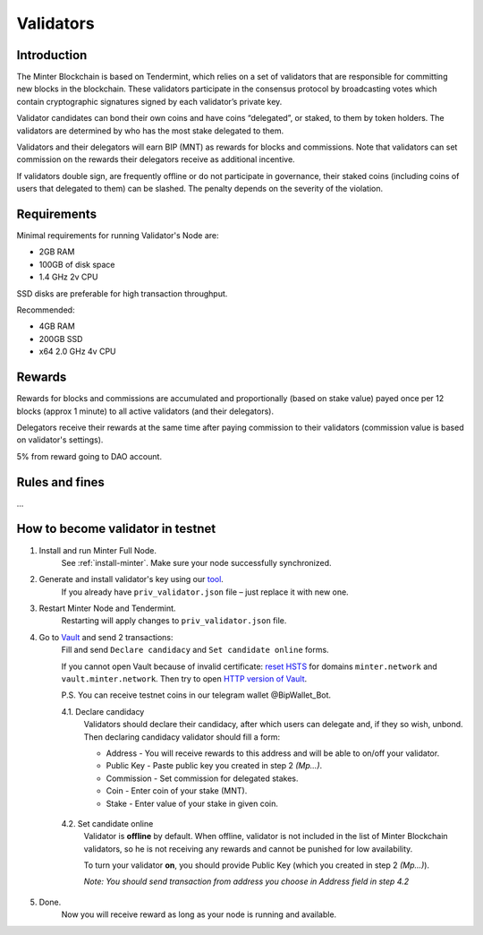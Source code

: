 Validators
==========

Introduction
^^^^^^^^^^^^

The Minter Blockchain is based on Tendermint, which relies on a set of validators that are
responsible for committing new blocks in the blockchain. These validators participate in
the consensus protocol by broadcasting votes which contain cryptographic signatures signed
by each validator’s private key.

Validator candidates can bond their own coins and have coins “delegated”, or staked, to them
by token holders. The validators are determined by who has the most stake delegated to them.

Validators and their delegators will earn BIP (MNT) as rewards for blocks and commissions. Note
that validators can set commission on the rewards their delegators receive as additional incentive.

If validators double sign, are frequently offline or do not participate in governance, their
staked coins (including coins of users that delegated to them) can be slashed. The penalty
depends on the severity of the violation.

Requirements
^^^^^^^^^^^^

Minimal requirements for running Validator's Node are:

- 2GB RAM
- 100GB of disk space
- 1.4 GHz 2v CPU

SSD disks are preferable for high transaction throughput.

Recommended:

- 4GB RAM
- 200GB SSD
- x64 2.0 GHz 4v CPU


Rewards
^^^^^^^

Rewards for blocks and commissions are accumulated and proportionally (based on stake value)
payed once per 12 blocks (approx 1 minute) to all active validators (and their delegators).

Delegators receive their rewards at the same time after paying commission to their validators
(commission value is based on validator's settings).

5% from reward going to DAO account.

Rules and fines
^^^^^^^^^^^^^^^

...

How to become validator in testnet
^^^^^^^^^^^^^^^^^^^^^^^^^^^^^^^^^^

1. Install and run Minter Full Node.
    See :ref:`install-minter`. Make sure your node successfully synchronized.

2. Generate and install validator's key using our `tool <https://github.com/MinterTeam/minter-gen-validator>`__.
    If you already have ``priv_validator.json`` file – just replace it with new one.

3. Restart Minter Node and Tendermint.
    Restarting will apply changes to ``priv_validator.json`` file.

4. Go to `Vault <http://vault.minter.network/>`__ and send 2 transactions:
    Fill and send ``Declare candidacy`` and ``Set candidate online`` forms.

    If you cannot open Vault because of invalid certificate:
    `reset HSTS <https://www.thesslstore.com/blog/clear-hsts-settings-chrome-firefox/>`__ for domains
    ``minter.network`` and ``vault.minter.network``. Then try to open
    `HTTP version of Vault <http://vault.minter.network/>`__.

    P.S. You can receive testnet coins in our telegram wallet @BipWallet_Bot.

    4.1. Declare candidacy
        Validators should declare their candidacy, after which users can delegate
        and, if they so wish, unbond. Then declaring candidacy validator should fill a form:

        - Address - You will receive rewards to this address and will be able to on/off your validator.
        - Public Key - Paste public key you created in step 2 *(Mp...)*.
        - Commission - Set commission for delegated stakes.
        - Coin - Enter coin of your stake (MNT).
        - Stake - Enter value of your stake in given coin.

    .. figure:: assets/vault-declare.png
        :width: 300px

    4.2. Set candidate online
        Validator is **offline** by default. When offline, validator is not included in the list of
        Minter Blockchain validators, so he is not receiving any rewards and cannot be punished
        for low availability.

        To turn your validator **on**, you should provide Public Key (which you created in step
        2 *(Mp...)*).

        *Note: You should send transaction from address you choose in Address field in step 4.2*

    .. figure:: assets/vault-candidate-on.png
        :width: 300px

5. Done.
    Now you will receive reward as long as your node is running and available.
